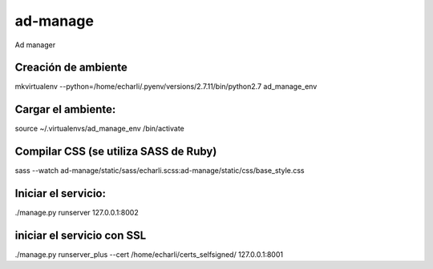 ad-manage
==============================

Ad manager

Creación de ambiente
------------

mkvirtualenv --python=/home/echarli/.pyenv/versions/2.7.11/bin/python2.7 ad_manage_env
 
Cargar el ambiente:
------------

source ~/.virtualenvs/ad_manage_env /bin/activate
 
Compilar CSS (se utiliza SASS  de Ruby)
------------

sass --watch ad-manage/static/sass/echarli.scss:ad-manage/static/css/base_style.css
 
Iniciar el servicio:
------------

./manage.py runserver 127.0.0.1:8002
 
iniciar el servicio con SSL
------------

./manage.py runserver_plus --cert /home/echarli/certs_selfsigned/ 127.0.0.1:8001






